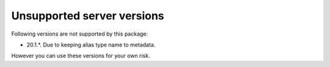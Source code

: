 
Unsupported server versions
===========================

Following versions are not supported by this package:

- 20.1.*. Due to keeping alias type name to metadata.

However you can use these versions for your own risk.

